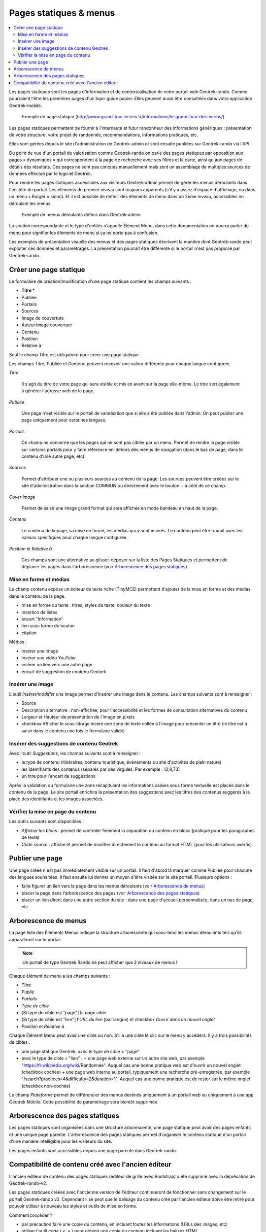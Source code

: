=======================
Pages statiques & menus
=======================

.. contents::
   :local:
   :depth: 2

Les pages statiques sont les pages d'information et de contextualisation de votre portail web Geotrek-rando. Comme pourraient l'être les premières pages d'un topo-guide papier. Elles peuvent aussi être consultées dans votre application Geotrek-mobile.

.. figure:: ../images/user-manual/flatpages-gtecrins.jpg

    Exemple de page statique (http://www.grand-tour-ecrins.fr/informations/le-grand-tour-des-ecrins/)

Les pages statiques permettent de fournir à l’internaute et futur randonneur des informations génériques : présentation de votre structure, votre projet de randonnée, recommandations, informations pratiques, etc.

Elles sont gérées depuis le site d'administration de Geotrek-admin et sont ensuite publiées sur Geotrek-rando via l'API.

Du point de vue d'un portail de valorisation comme Geotrek-rando on parle des pages statiques par opposition aux pages « dynamiques » qui correspondent à la page de recherche avec ses filtres et la carte, ainsi qu'aux pages de détails des résultats. Ces pages ne sont pas conçues manuellement mais sont un assemblage de multiples sources de données effectué par le logiciel Geotrek.

Pour rendre les pages statiques accessibles aux visiteurs Geotrek-admin permet de gérer les menus déroulants dans l'en-tête du portail. Les éléments du premier niveau sont toujours apparents (s'il y a assez d'espace d'affichage, ou dans un menu « Burger » sinon). Et il est possible de définir des éléments de menu dans un 2ème niveau, accessibles en déroulant les menus.

.. figure:: ../images/user-manual/flatpages_header_menus_example.png

    Exemple de menus déroulants définis dans Geotrek-admin

La section correspondante et le type d'entités s'appelle Élément Menu, dans cette documentation on pourra parler de menu pour signifier les éléments de menu si ça ne porte pas à confusion.

Les exemples de présentation visuelle des menus et des pages statiques décrivent la manière dont Geotrek-rando peut exploiter ces données et paramètrages. La présentation pourrait être différente si le portail n'est pas propulsé par Geotrek-rando.

.. image:: ../images/user-manual/flatpages-adminsite.jpg

Créer une page statique
========================

.. image:: ../images/user-manual/flatpages_admin_section_pages_statiques.png

Le formulaire de création/modification d'une page statique contient les champs suivants :

- **Titre \***
- Publiée
- Portails
- Sources
- Image de couverture
- Auteur image couverture
- Contenu
- Position
- Relative à

Seul le champ Titre est obligatoire pour créer une page statique.

Les champs Titre, Publiée et Contenu peuvent recevoir une valeur différente pour chaque langue configurée.

*Titre*

    Il s'agit du titre de votre page qui sera visible et mis en avant sur la page elle-même. Le titre sert également à générer l'adresse web de la page.

*Publiée*

    Une page n'est visible sur le portail de valorisation que si elle a été publiée dans l'admin. On peut publier une page uniquement pour certaines langues.

*Portails*

    Ce champ ne concerne que les pages qui ne sont pas ciblée par un menu. Permet de rendre la page visible sur certains portails pour y faire référence en-dehors des menus de navigation (dans le bas de page, dans le contenu d'une autre page, etc).

*Sources*

    Permet d'attribuer une ou plusieurs sources au contenu de la page. Les sources peuvent être créées sur le site d'administration dans la section COMMUN ou directement avec le bouton + à côté de ce champ.

*Cover image*

    Permet de saisir une image grand format qui sera affichée en mode bandeau en haut de la page.

*Contenu*

    Le contenu de la page, sa mise en forme, les médias qui y sont insérés. Le contenu peut être traduit avec les valeurs spécifiques pour chaque langue configurée.

*Position* et *Relative à*

    Ces champs sont une alternative au glisser-déposer sur la liste des Pages Statiques et permettent de déplacer les pages dans l'arborescence (voir `Arborescence des pages statiques`_).

Mise en forme et médias
-----------------------

.. image:: ../images/user-manual/flatpages_tinymce_tools.png

Le champ contenu expose un éditeur de texte riche (TinyMCE) permettant d'ajouter de la mise en forme et des médias dans le contenu de la page.

- mise en forme du texte : titres, styles du texte, couleur du texte
- insertion de listes
- encart "Information"
- lien sous forme de bouton
- citation

Médias :

- insérer une image
- insérer une vidéo YouTube
- insérer un lien vers une autre page
- encart de suggestion de contenu Geotrek

Insérer une image
-----------------

.. image:: ../images/user-manual/flatpages_tinymce_tools_insert.png

L'outil *Insérer/modifier* une image permet d'insérer une image dans le contenu. Les champs suivants sont à renseigner :

- Source
- Description alternative : non-affichée, pour l'accessibilité et les formes de consultation alternatives du contenu
- Largeur et Hauteur de présentation de l'image en pixels
- checkbox Afficher le sous-titrage insère une zone de texte collée à l'image pour présenter un titre (le titre est à saisir dans le contenu une fois le formulaire validé)

Insérer des suggestions de contenu Geotrek
------------------------------------------

.. image:: ../images/user-manual/flatpages_tinymce_tools_geotrek.png

Avec l'outil *Suggestions*, les champs suivants sont à renseigner :

- le type de contenu (itinéraires, contenu touristique, événements ou site d'activités de plein nature)
- les identifiants des contenus (séparés par des virgules. Par exemple : 12,8,73)
- un titre pour l'encart de suggestions

Après la validation du formulaire une zone récapitulant les informations saisies sous forme textuelle est placée dans le contenu de la page. Le site portail enrichira la présentation des suggestions avec les titres des contenus suggérés à la place des identifiants et les images associées.

Vérifier la mise en page du contenu
-----------------------------------

.. image:: ../images/user-manual/flatpages_tinymce_tools_code.png

Les outils suivants sont disponibles :

- *Afficher les blocs* : permet de contrôler finement la séparation du contenu en blocs (pratique pour les paragraphes de texte)
- *Code source* : affiche et permet de modifier directement le contenu au format HTML (pour les utilisateurs avertis)

Publier une page
================

Une page créée n'est pas immédiatement visible sur un portail. Il faut d'abord la marquer comme Publiée pour chacune des langues souhaitées. Il faut ensuite lui donner un moyen d'être visitée sur le site portail. Plusieurs options :

- faire figurer un lien vers la page dans les menus déroulants (voir `Arborescence de menus`_)
- placer la page dans l'arborescence des pages (voir `Arborescence des pages statiques`_)
- placer un lien direct dans une autre section du site : dans une page d'accueil personnalisée, dans un bas de page, etc.

Arborescence de menus
=====================

.. image:: ../images/user-manual/flatpages_admin_with_menuitems.png

La page liste des Éléments Menus indique la structure arborescente qui sous-tend les menus déroulants tels qu'ils apparaîtront sur le portail.

.. note::

    Un portail de type Geotrek Rando ne peut afficher que 2 niveaux de menus !

Chaque élément de menu a les champs suivants :

- *Titre*
- *Publié*
- *Portails*
- *Type de cible*
- [Si type de cible est "page"] la *page* cible
- [Si type de cible est "lien"] l'*URL du lien* (par langue) et checkbox *Ouvrir dans un nouvel onglet*
- *Position* et *Relative à*

Chaque Élément Menu peut avoir une cible ou non. S'il a une cible le clic sur le menu y accédera. Il y a trois possibilités de cibles :

- une page statique Geotrek, avec le type de cible = "page"
- avec le type de cible = "lien" :
  + une page web externe sur un autre site web, par exemple "https://fr.wikipedia.org/wiki/Randonnée". Auquel cas une bonne pratique web est d'ouvrir un nouvel onglet (checkbox cochée)
  + une page web interne au portail, typiquement une recherche pré-enregistrée, par exemple "/search?practices=4&difficulty=2&duration=1". Auquel cas une bonne pratique est de rester sur le même onglet (checkbox non-cochée)

Le champ *Plateforme* permet de différencier des menus destinés uniquement à un portail web ou uniquement à une app Geotrek Mobile. Cette possibilité de paramètrage sera bientôt supprimée.

Arborescence des pages statiques
================================

.. image:: ../images/user-manual/flatpages_admin_with_flatpages.png

Les pages statiques sont organisées dans une structure arborescente, une page statique peut avoir des pages enfants et une unique page parente. L'arborescence des pages statiques permet d'organiser le contenu statique d'un portail d'une manière intelligible pour les visiteurs du site.

Les pages enfants sont accessibles depuis une page parente dans Geotrek-rando.

Compatibilité de contenu créé avec  l'ancien éditeur
====================================================

L'ancien éditeur de contenu des pages statiques (éditeur de grille avec Bootstrap) a été supprimé avec la déprécation de Geotrek-rando-v2.

Les pages statiques créées avec l'ancienne version de l'éditeur continueront de fonctionner sans changement sur le portail Geotrek-rando v3. Cependant il se peut que le balisage du contenu créé par l'ancien éditeur doive être retiré pour pouvoir utiliser à nouveau les styles et outils de mise en forme.

Comment procéder ?

- par précaution faire une copie du contenu, en incluant toutes les informations (URLs des images, etc)
- utiliser l'outil *code* ( ``< >`` ) pour obtenir une copie du contenu incluant les balises HTML
- retirer toutes les balises grâce à un outil en ligne (voir ci-dessous)
- remplacer l'ancien code avec le contenu nettoyé dans la fenêtre de l'outil *code*, valider
- refaire la mise en forme

Il existe beaucoup de service web pour nettoyer un contenu de ses balises HTML. Voici les deux premiers résultats provenant d'un moteur de recherche :

- https://striphtml.com/
- https://www.w3docs.com/tools/string-remove-tags
